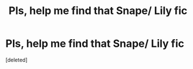 #+TITLE: Pls, help me find that Snape/ Lily fic

* Pls, help me find that Snape/ Lily fic
:PROPERTIES:
:Score: 0
:DateUnix: 1558456533.0
:DateShort: 2019-May-21
:FlairText: What's That Fic?
:END:
[deleted]

